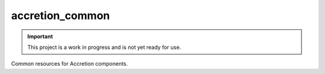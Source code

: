 ################
accretion_common
################

.. image:: https://img.shields.io/pypi/v/accretion_common.svg
   :target: https://pypi.python.org/pypi/accretion_common
   :alt: Latest Version

.. image:: https://img.shields.io/pypi/pyversions/accretion_common.svg
   :target: https://pypi.python.org/pypi/accretion_common
   :alt: Supported Python Versions

.. image:: https://img.shields.io/badge/code_style-black-000000.svg
   :target: https://github.com/ambv/black
   :alt: Code style: black

.. image:: https://readthedocs.org/projects/accretion_common/badge/
   :target: https://accretion_common.readthedocs.io/en/stable/
   :alt: Documentation Status

.. image:: https://travis-ci.org/accretion/accretion_common.svg?branch=master
   :target: https://travis-ci.org/accretion/accretion_common
   :alt: Travis CI Test Status

.. image:: https://ci.appveyor.com/api/projects/status/REPLACEME/branch/master?svg=true
   :target: https://ci.appveyor.com/project/REPLACEME
   :alt: AppVeyor Test Status

.. important::

    This project is a work in progress and is not yet ready for use.

Common resources for Accretion components.
